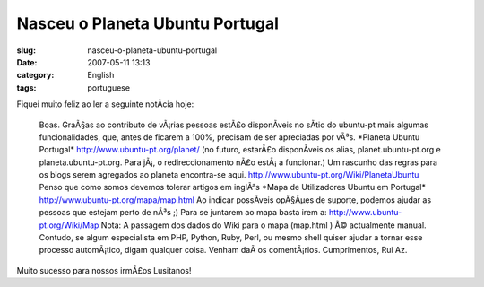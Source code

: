 Nasceu o Planeta Ubuntu Portugal
################################
:slug: nasceu-o-planeta-ubuntu-portugal
:date: 2007-05-11 13:13
:category: English
:tags: portuguese

Fiquei muito feliz ao ler a seguinte notÃ­cia hoje:

    Boas. GraÃ§as ao contributo de vÃ¡rias pessoas estÃ£o disponÃ­veis
    no sÃ­tio do ubuntu-pt mais algumas funcionalidades, que, antes de
    ficarem a 100%, precisam de ser apreciadas por vÃ³s. \*Planeta
    Ubuntu Portugal\*
    `http://www.ubuntu-pt.org/planet/ <http://www.ubuntu-pt.org/planet/>`__
    (no futuro, estarÃ£o disponÃ­veis os alias, planet.ubuntu-pt.org e
    planeta.ubuntu-pt.org. Para jÃ¡, o redireccionamento nÃ£o estÃ¡ a
    funcionar.) Um rascunho das regras para os blogs serem agregados ao
    planeta encontra-se aqui.
    `http://www.ubuntu-pt.org/Wiki/PlanetaUbuntu <http://www.ubuntu-pt.org/Wiki/PlanetaUbuntu>`__
    Penso que como somos devemos tolerar artigos em inglÃªs \*Mapa de
    Utilizadores Ubuntu em Portugal\*
    `http://www.ubuntu-pt.org/mapa/map.html <http://www.ubuntu-pt.org/mapa/map.html>`__
    Ao indicar possÃ­veis opÃ§Ãµes de suporte, podemos ajudar as pessoas
    que estejam perto de nÃ³s ;) Para se juntarem ao mapa basta irem a:
    `http://www.ubuntu-pt.org/Wiki/Map <http://www.ubuntu-pt.org/Wiki/Map>`__
    Nota: A passagem dos dados do Wiki para o mapa (map.html ) Ã©
    actualmente manual. Contudo, se algum especialista em PHP, Python,
    Ruby, Perl, ou mesmo shell quiser ajudar a tornar esse processo
    automÃ¡tico, digam qualquer coisa. Venham daÃ­ os comentÃ¡rios.
    Cumprimentos, Rui Az.

Muito sucesso para nossos irmÃ£os Lusitanos!
